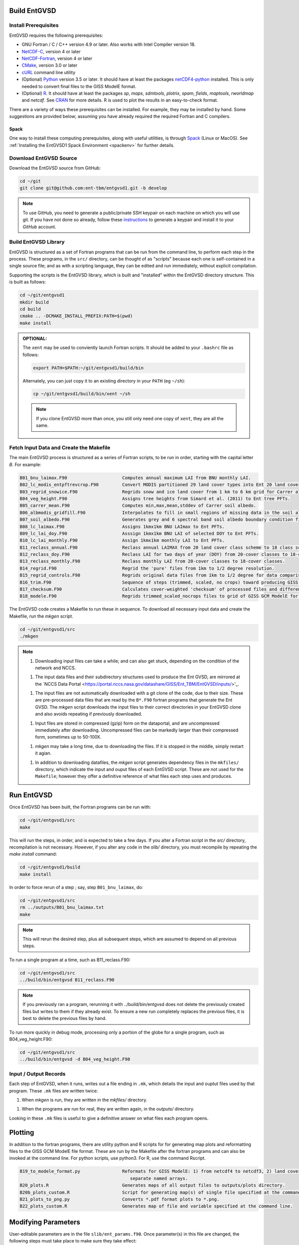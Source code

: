 Build EntGVSD
=============

.. _building:

Install Prerequisites
---------------------

EntGVSD requires the following prerequisites:

* GNU Fortran / C / C++ version 4.9 or later.  Also works with Intel Compiler version 18.

* `NetCDF-C <https://www.unidata.ucar.edu/software/netcdf/docs/getting_and_building_netcdf.html>`_, version 4 or later

* `NetCDF-Fortran <https://www.unidata.ucar.edu/software/netcdf/docs/building_netcdf_fortran.html>`_, version 4 or later

* `CMake <https://cmake.org>`_, version 3.0 or later

* `cURL <https://curl.haxx.se>`_ command line utility

* (Optional) `Python <https://www.python.org>`_ version 3.5 or later.  It should have at least the packages `netCDF4-python <https://unidata.github.io/netcdf4-python/netCDF4/index.html>`_ installed.  This is only needed to convert final files to the GISS ModelE format.

* (Optional) `R <https://www.r-project.org>`_.  It should have at least the packages *sp*, *maps*, *sdmtools*, *plotrix*, *spam*, *fields*, *maptools*, *rworldmap* and *netcdf*.  See `CRAN <https://cran.r-project.org>`_ for more details.  R is used to plot the results in an easy-to-check format.

There are a variety of ways these prerequisites can be installed.  For
example, they may be installed by hand.  Some suggestions are provided
below; assuming you have already required the required Fortran and C
compilers.

Spack
`````

One way to install these computing prerequisites, along with useful
utilities, is through `Spack <https://spack.io>`_ (Linux or MacOS).
See :ref:`Installing the EntGVSD1 Spack Environment <spackenv>` for further details.

Download EntGVSD Source
-----------------------

Download the EntGVSD source from GitHub:

.. code-block:: bash

   cd ~/git
   git clone git@github.com:ent-tbm/entgvsd1.git -b develop

.. note::

   To use GitHub, you need to generate a public/private SSH keypair on
   each machine on which you will use git.  If you have not done so
   already, follow these `instructions
   <https://help.github.com/en/github/authenticating-to-github/adding-a-new-ssh-key-to-your-github-account>`_
   to generate a keypair and install it to your *GitHub* account.



Build EntGVSD Library
---------------------

EntGVSD is structured as a set of Fortran programs that can be run
from the command line, to perform each step in the process.  These
programs, in the ``src/`` directory, can be thought of as "scripts"
because each one is self-contained in a single source file; and as
with a scripting language, they can be edited and run immediately,
without explicit compilation.

Supporting the scripts is the EntGVSD library, which is built and
"installed" within the EntGVSD directory structure.  This is built as
follows:

.. code-block:: bash

   cd ~/git/entgvsd1
   mkdir build
   cd build
   cmake .. -DCMAKE_INSTALL_PREFIX:PATH=$(pwd)
   make install

.. admonition:: OPTIONAL:

   The ``xent`` may be used to conviently launch Fortran scripts.  It
   should be added to your ``.bashrc`` file as follows:

   .. code-block:: bash

      export PATH=$PATH:~/git/entgvsd1/build/bin

   Alternately, you can just copy it to an existing directory in your
   ``PATH`` (eg ``~/sh``):

   .. code-block:: bash

      cp ~/git/entgvsd1/build/bin/xent ~/sh


   .. note::

      If you clone EntGVSD more than once, you still only need one
      copy of ``xent``, they are all the same.


Fetch Input Data and Create the Makefile
----------------------------------------

The main EntGVSD process is structured as a series of Fortran scripts,
to be run in order, starting with the capital letter `B`.  For example:

.. code-block:: bash

   B01_bnu_laimax.F90                     Computes annual maximum LAI from BNU monthly LAI.
   B02_lc_modis_entpftrevcrop.F90         Convert MODIS partitioned 29 land cover types into Ent 20 land cover types.
   B03_regrid_snowice.F90                 Regrids snow and ice land cover from 1 km to 6 km grid for Carrer albedo processing.
   B04_veg_height.F90                     Assigns tree heights from Simard et al. (2011) to Ent tree PFTs.
   B05_carrer_mean.F90                    Computes min,max,mean,stddev of Carrer soil albedo.
   B06_albmodis_gridfill.F90              Interpolates to fill in small regions of missing data in the soil albedo files.
   B07_soil_albedo.F90                    Generates grey and 6 spectral band soil albedo boundary condition files.
   B08_lc_laimax.F90                      Assigns 1kmx1km BNU LAImax to Ent PFTs.
   B09_lc_lai_doy.F90                     Asssign 1kmx1km BNU LAI of selected DOY to Ent PFTs.
   B10_lc_lai_monthly.F90                 Assign 1kmx1km monthly LAI to Ent PFTs.
   B11_reclass_annual.F90                 Reclass annual LAIMAX from 20 land cover class scheme to 18 class scheme.
   B12_reclass_doy.F90                    Reclass LAI for two days of year (DOY) from 20-cover classes to 18-cover classes.
   B13_reclass_monthly.F90                Reclass monthly LAI from 20-cover classes to 18-cover classes.
   B14_regrid.F90                         Regrid the 'pure' files from 1km to 1/2 degree resolution.
   B15_regrid_controls.F90                Regrids original data files from 1km to 1/2 degree for data comparison checks.
   B16_trim.F90                           Sequence of steps (trimmed, scaled, no crops) toward producing GISS GCM input files.
   B17_checksum.F90                       Calculates cover-weighted 'checksum' of processed files and difference from data.
   B18_modele.F90                         Regrids trimmed_scaled_nocrops files to grid of GISS GCM ModelE for later reformat.


The EntGVSD code creates a Makefile to run these in sequence.  To download
all necessary input data and create the Makefile, run the *mkgen*
script.

.. code-block:: bash

   cd ~/git/entgvsd1/src
   ./mkgen


.. note::

   1. Downloading input files can take a while; and can also get
      stuck, depending on the condition of the network and NCCS.

   1. The input data files and their subdirectory structures used to
      produce the Ent GVSD, are mirrored at the `NCCS Data Portal
      <https://portal.nccs.nasa.gov/datashare/GISS/Ent_TBM/EntGVSD/inputs/>'_.

   1.  The input files are not automatically downloaded with a git
       clone of the code, due to their size.  These are pre-processed
       data files that are read by the ``B*.F90`` fortran programs that
       generate the Ent GVSD. The *mkgen* script downloads the input
       files to their correct directories in your EntGVSD clone and
       also avoids repeating if previously downloaded.

   1. Input files are stored in compressed (gzip) form on the
      dataportal, and are uncompressed immediately after downloading.
      Uncompressed files can be markedly larger than their compressed
      form, sometimes up to 50-100X.

   1. *mkgen* may take a long time, due to downloading the files.
      If it is stopped in the middle, simply restart it agian.

   1. In addition to downloading datafiles, the *mkgen* script
      generates dependency files in the ``mkfiles/`` directory, which
      indicate the input and ouput files of each EntGVSD script.
      These are not used for the ``Makefile``; however they offer a
      definitive reference of what files each step uses and produces.

Run EntGVSD
============

Once EntGVSD has been built, the Fortran programs can be run with:

.. code-block:: bash

   cd ~/git/entgvsd1/src
   make

This will run the steps, in order, and is expected to take a few days.
If you alter a Fortran script in the `src/` directory, recompilation is not necessary.  However, if you alter any code in the `slib/` directory, you must recompile by repeating the *make install* command:

.. code-block:: bash

   cd ~/git/entgvsd1/build
   make install

In order to force rerun of a step ; say, step ``B01_bnu_laimax``, do:

.. code-block:: bash

   cd ~/git/entgvsd1/src
   rm ../outputs/B01_bnu_laimax.txt
   make

.. note::

   This will rerun the desired step, plus all subsequent steps, which
   are assumed to depend on all previous steps.

To run a single program at a time, such as B11_reclass.F90:

.. code-block:: bash

   cd ~/git/entgvsd1/src
   ../build/bin/entgvsd B11_reclass.F90

.. note::

   If you previously ran a program, rerunning it with ../build/bin/entgvsd does not delete the previously created files but writes to them if they already exist.  To ensure a new run completely replaces the previous files, it is best to delete the previous files by hand.


To run more quickly in debug mode, processing only a portion of the globe for a single program, such as B04_veg_height.F90:

.. code-block:: bash

   cd ~/git/entgvsd1/src
   ../build/bin/entgvsd -d B04_veg_height.F90


Input / Output Records
----------------------

Each step of EntGVSD, when it runs, writes out a file ending in
``.mk``, which details the input and ouptut files used by that
program.  These ``.mk`` files are written twice:

1. When `mkgen` is run, they are written in the `mkfiles/` directory.

1. When the programs are run for real, they are written again, in the
   `outputs/` directory.

Looking in these ``.mk`` files is useful to give a definitive answer
on what files each program opens.

Plotting
====================
In addition to the fortran programs, there are utility python and R scripts for for generating map plots and reformatting files to the GISS GCM ModelE file format.  These are run by the Makefile after the fortran programs and can also be invoked at the command line.  For python scripts, use python3.  For R, use the command Rscript.

.. code-block:: bash

   B19_to_modele_format.py                Reformats for GISS ModelE: 1) from netcdf4 to netcdf3, 2) land cover types as 
                                             separate named arrays.
   B20_plots.R                            Generates maps of all output files to outputs/plots directory.
   B20b_plots_custom.R                    Script for generating map(s) of single file specified at the command line.
   B21_plots_to_png.py                    Converts *.pdf format plots to *.png.
   B22_plots_custom.R                     Generates map of file and variable specified at the command line. 

Modifying Parameters
====================

User-editable parameters are in the file ``slib/ent_params.f90``.
Once parameter(s) in this file are changed, the following steps must
take place to make sure they take effect:

.. code-block:: bash

   cd ~/git/entgvsd1/build
   make install
   

.. note::

   1. The ``ent_params.f90`` file is NOT checked into git.  It is a
      user configuration file.

   1. To revert to default values as stored in git, do:

      .. code-block:: bash

         cd ~/git/entgvsd1/slib
         rm ent_params.f90
         cd ../build
         FC=$(which gfortran) cmake .. -DCMAKE_INSTALL_PREFIX:PATH=$(pwd)

   1. The parameters ``LAI_YEAR`` and ``sLAI_YEAR`` must match.  One
      is a string, one is an integer.

   1. Changing the ``LAI_YEAR`` parameter will cause ``2004`` to be
      replaced by a different year, everywhere it is appropriate in
      input filenames, output filenames, metadata and folders ---
      except for ``B20_plots.R``, where the year must be changed manually.

Rerun EntGVSD
=============

If EntGVSD has already run and you wish to re-run it with a "clean"
slate, the following steps are will do so:

.. code-block:: bash

   cd ~/git/entgvsd1
   rm -rf outputs build
   mkdir build
   cd build
   FC=$(which gfortran) cmake .. -DCMAKE_INSTALL_PREFIX:PATH=$(pwd)
   make install
   cd ../src
   ./mkgen
   make

.. note::

   As long as the downloaded data files in the `inputs/` directory are
   not deleted, this procedure will not need to re-download them.

   
Modifying Parameters
====================

User-editable parameters are in the file ``slib/ent_params.f90``.
Once parameter(s) in this file are changed, the following steps must
take place to make sure they take effect:

.. code-block:: bash

   cd ~/git/entgvsd1/build
   make install
   

.. note::

   1. The ``ent_params.f90`` file is NOT checked into git.  It is a
      user configuration file.

   1. The parameters ``LAI_YEAR`` and ``sLAI_YEAR`` must match.  One
      is a string, one is an integer.

   1. Changing the ``LAI_YEAR`` parameter will cause ``2004`` to be
      replaced by a different year, everywhere it is appropriate in
      input filenames, output filenames, metadata and folders ---
      except for ``B20_plots.R``, where the year must be changed manually.

Pre-Processsed Raw Data Files
============================

Code to pre-process original source data files (many of which serve as
input to EntGVSD) are in the ``data/`` directory, created and
downloaded by the *mkgen* script.  These codes have been run
previously and their output pre-processed files are provided; but
unlike the scripts in ``src/``, the codes do not come with a curated
build system.  They are provided as-is, for reference.

Accompanying the code are a number of data files from the original data sources.  
They may be downloaded by running the ``entdata'' script in each subdirectory of ``data/``.  For example:

.. code-block:: bash

   cd ~/git/entgvsd1/data/climstats
   ./entdata

The contents of the data directory are described here.

.. note::

   **TODO**: Add link to new page named data.rst to describe the data
    directory

